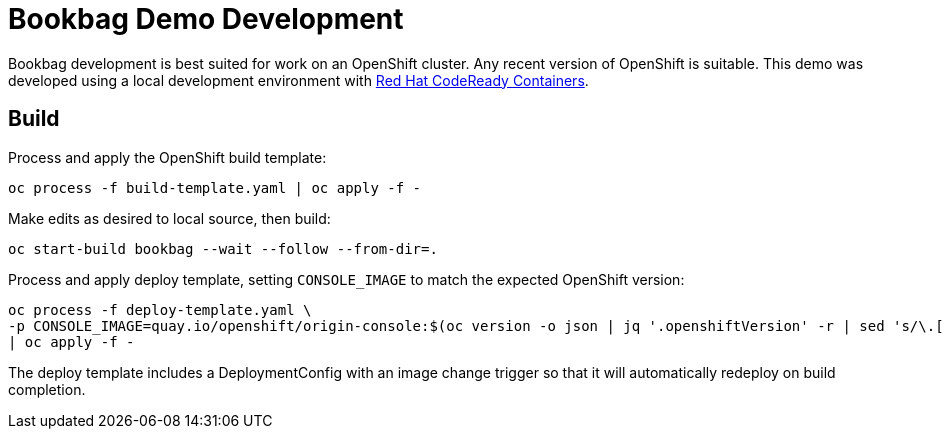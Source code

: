 :markup-in-source: verbatim,attributes,quotes

= Bookbag Demo Development

Bookbag development is best suited for work on an OpenShift cluster.
Any recent version of OpenShift is suitable.
This demo was developed using a local development environment with https://developers.redhat.com/products/codeready-containers/overview[Red Hat CodeReady Containers].

== Build

Process and apply the OpenShift build template:

```
oc process -f build-template.yaml | oc apply -f -
```

Make edits as desired to local source, then build:

```
oc start-build bookbag --wait --follow --from-dir=.
```

Process and apply deploy template, setting `CONSOLE_IMAGE` to match the expected OpenShift version:

```
oc process -f deploy-template.yaml \
-p CONSOLE_IMAGE=quay.io/openshift/origin-console:$(oc version -o json | jq '.openshiftVersion' -r | sed 's/\.[0-9]*$//') \
| oc apply -f -
```

The deploy template includes a DeploymentConfig with an image change trigger so that it will automatically redeploy on build completion.
